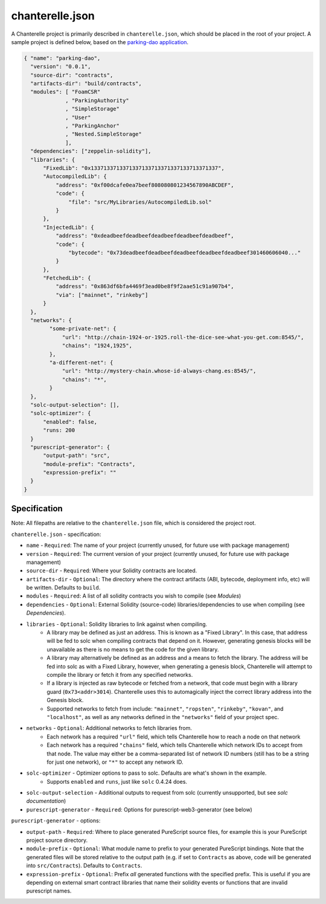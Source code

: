 .. _chanterelle-json:


================
chanterelle.json
================

A Chanterelle project is primarily described in ``chanterelle.json``, which should be placed in the root of your project.
A sample project is defined below, based on the `parking-dao application <https://github.com/f-o-a-m/parking-dao>`_.

.. code-block:: json

    { "name": "parking-dao",
      "version": "0.0.1",
      "source-dir": "contracts",
      "artifacts-dir": "build/contracts",
      "modules": [ "FoamCSR"
                 , "ParkingAuthority"
                 , "SimpleStorage"
                 , "User"
                 , "ParkingAnchor"
                 , "Nested.SimpleStorage"
                 ],
      "dependencies": ["zeppelin-solidity"],
      "libraries": {
          "FixedLib": "0x1337133713371337133713371337133713371337",
          "AutocompiledLib": {
              "address": "0xf00dcafe0ea7beef808080801234567890ABCDEF",
              "code": {
                  "file": "src/MyLibraries/AutocompiledLib.sol"
              }
          },
          "InjectedLib": {
              "address": "0xdeadbeefdeadbeefdeadbeefdeadbeefdeadbeef",
              "code": {
                  "bytecode": "0x73deadbeefdeadbeefdeadbeefdeadbeefdeadbeef301460606040..."
              }
          },
          "FetchedLib": {
              "address": "0x863df6bfa4469f3ead0be8f9f2aae51c91a907b4",
              "via": ["mainnet", "rinkeby"]
          }
      },
      "networks": {
            "some-private-net": {
                "url": "http://chain-1924-or-1925.roll-the-dice-see-what-you-get.com:8545/",
                "chains": "1924,1925",
            },
            "a-different-net": {
                "url": "http://mystery-chain.whose-id-always-chang.es:8545/",
                "chains": "*",
            }
      },
      "solc-output-selection": [],
      "solc-optimizer": {
          "enabled": false,
          "runs: 200
      }
      "purescript-generator": {
          "output-path": "src",
          "module-prefix": "Contracts",
          "expression-prefix": ""
      }
    }

Specification
-------------

Note: All filepaths are relative to the ``chanterelle.json`` file, which is considered the project root.

``chanterelle.json`` - specification:

- ``name`` - ``Required``: The name of your project (currently unused, for future use with package management)
- ``version`` - ``Required``: The currrent version of your project (currently unused, for future use with package management)
- ``source-dir`` - ``Required``:  Where your Solidity contracts are located.
- ``artifacts-dir`` - ``Optional``:  The directory where the contract artifacts (ABI, bytecode, deployment info, etc) will be written. Defaults to ``build``.
- ``modules`` - ``Required``: A list of all solidity contracts you wish to compile (see `Modules`)
- ``dependencies`` - ``Optional``: External Solidity (source-code) libraries/dependencies to use when compiling (see `Dependencies`).
- ``libraries`` - ``Optional``: Solidity libraries to link against when compiling.
    - A library may be defined as just an address. This is known as a "Fixed Library".
      In this case, that address will be fed to solc when compiling contracts that depend on it.
      However, generating genesis blocks will be unavailable as there is no means to get the code for the given library.
    - A library may alternatively be defined as an address and a means to fetch the library.
      The address will be fed into solc as with a Fixed Library, however, when generating a genesis block, Chanterelle will attempt
      to compile the library or fetch it from any specified networks.
    - If a library is injected as raw bytecode or fetched from a network, that code must begin with a library guard (``0x73<addr>3014``).
      Chanterelle uses this to automagically inject the correct library address into the Genesis block.
    - Supported networks to fetch from include: ``"mainnet"``, ``"ropsten"``, ``"rinkeby"``, ``"kovan"``, and  ``"localhost"``,
      as well as any networks defined in the ``"networks"`` field of your project spec.
- ``networks`` - ``Optional``: Additional networks to fetch libraries from.
    - Each network has a required ``"url"`` field, which tells Chanterelle how to reach a node on that network
    - Each network has a required ``"chains"`` field, which tells Chanterelle which network IDs to accept from that node. The value may either
      be a comma-separated list of network ID numbers (still has to be a string for just one network), or ``"*"`` to accept any network ID.
- ``solc-optimizer`` - Optimizer options to pass to solc. Defaults are what's shown in the example.
    - Supports ``enabled`` and ``runs``, just like ``solc`` 0.4.24 does.
- ``solc-output-selection`` - Additional outputs to request from solc (currently unsupported, but see `solc documentation`)
- ``purescript-generator`` - ``Required``: Options for purescript-web3-generator (see below)

``purescript-generator`` - options:

- ``output-path`` - ``Required``: Where to place generated PureScript source files, for example this is your PureScript project source directory.
- ``module-prefix`` - ``Optional``: What module name to prefix to your generated PureScript bindings. Note that the generated files will be stored relative to the output path (e.g. if set to ``Contracts`` as above, code will be generated into ``src/Contracts``). Defaults to ``Contracts``.
- ``expression-prefix`` - ``Optional``:  Prefix `all` generated functions with the specified prefix. This is useful if you are depending on external smart contract libraries that name their solidity events or functions that are invalid purescript names.
